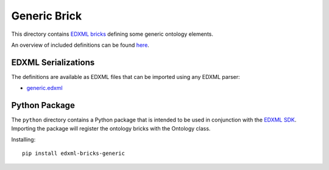 #############
Generic Brick
#############

This directory contains `EDXML bricks <http://www.edxml.org/bricks>`_ defining some generic ontology elements.

An overview of included definitions can be found `here <index.rst>`_.

********************
EDXML Serializations
********************

The definitions are available as EDXML files that can be imported using any EDXML parser:

- `generic.edxml <generic.edxml>`_

**************
Python Package
**************

The ``python`` directory contains a Python package that is intended to be used in conjunction with the `EDXML SDK <https://github.com/edxml/sdk>`_. Importing the package will register the ontology bricks with the Ontology class.

Installing::

  pip install edxml-bricks-generic
